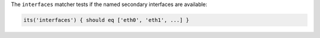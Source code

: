 .. The contents of this file are included in multiple topics.
.. This file should not be changed in a way that hinders its ability to appear in multiple documentation sets.

The ``interfaces`` matcher tests if the named secondary interfaces are available:

.. code-block:: ruby

   its('interfaces') { should eq ['eth0', 'eth1', ...] }
